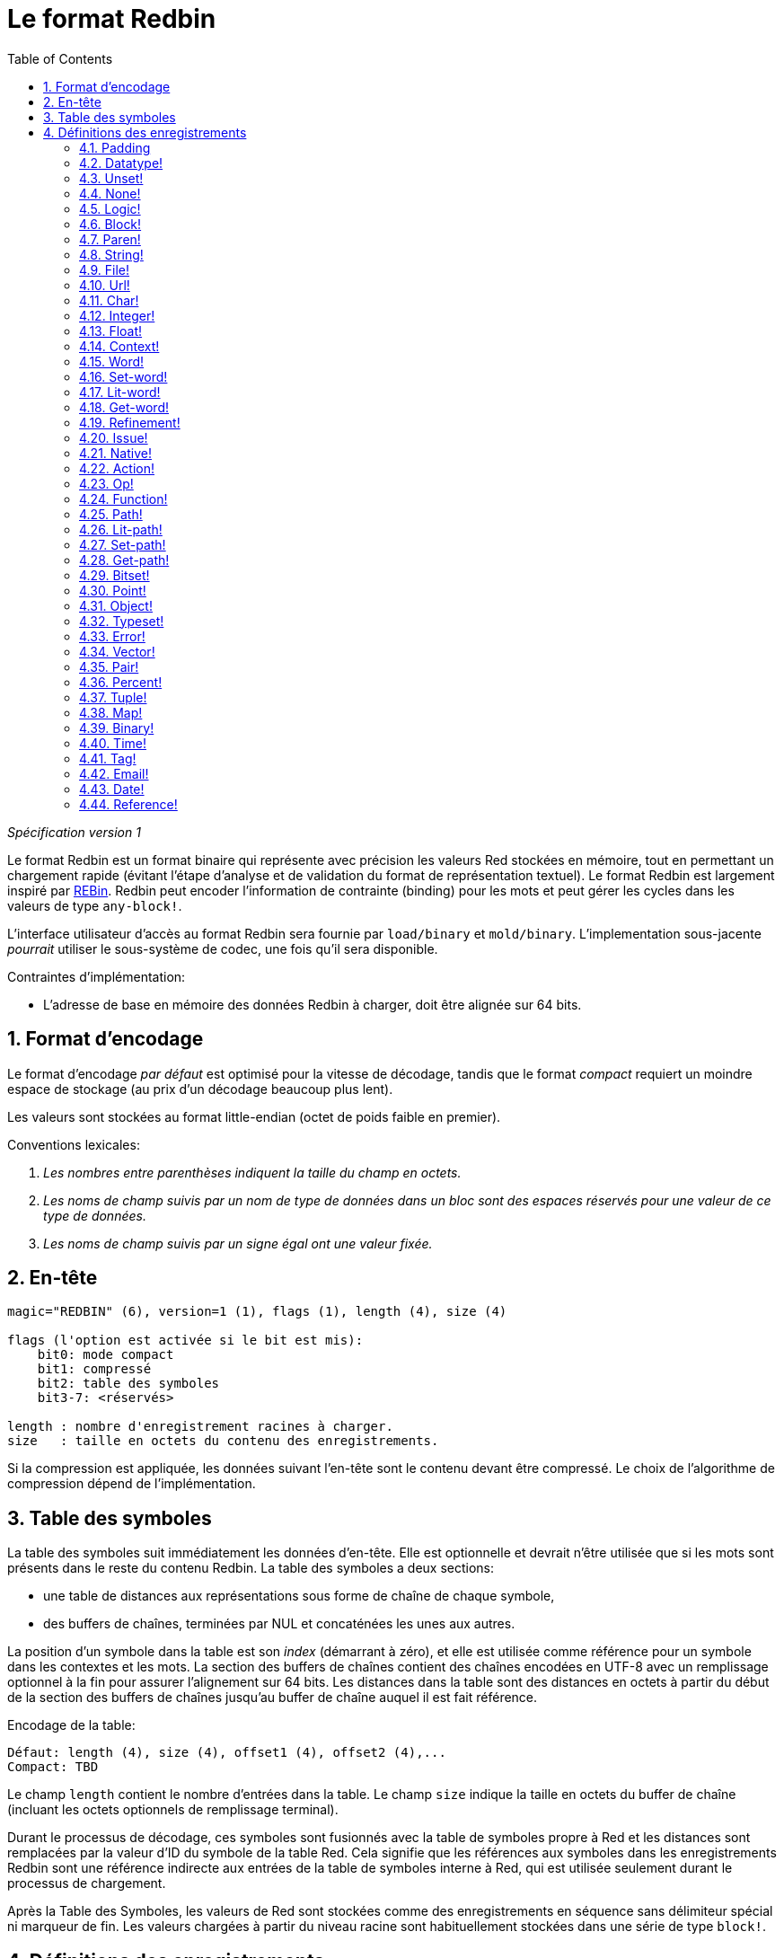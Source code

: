 = Le format Redbin
:toc:
:numbered:

_Spécification version 1_

Le format Redbin est un format binaire qui représente avec précision les valeurs Red stockées en mémoire, tout en permettant un chargement rapide (évitant l'étape d'analyse et de validation du format de représentation textuel). Le format Redbin est largement inspiré par http://www.rebol.com/article/0044.html[REBin]. Redbin peut encoder l'information de contrainte (binding) pour les mots et peut gérer les cycles dans les valeurs de type `any-block!`.

L'interface utilisateur d'accès au format Redbin sera fournie par `load/binary` et `mold/binary`. L'implementation sous-jacente _pourrait_ utiliser le sous-système de codec, une fois qu'il sera disponible.

Contraintes d'implémentation:

* L'adresse de base en mémoire des données Redbin à charger, doit être alignée sur 64 bits.

== Format d'encodage

Le format d'encodage _par défaut_ est optimisé pour la vitesse de décodage, tandis que le format _compact_ requiert un moindre espace de stockage (au prix d'un décodage beaucoup plus lent).

Les valeurs sont stockées au format little-endian (octet de poids faible en premier).

Conventions lexicales:

. _Les nombres entre parenthèses indiquent la taille du champ en octets._

. _Les noms de champ suivis par un nom de type de données dans un bloc sont des espaces réservés pour une valeur de ce type de données._

. _Les noms de champ suivis par un signe égal ont une valeur fixée._


== En-tête

----
magic="REDBIN" (6), version=1 (1), flags (1), length (4), size (4)

flags (l'option est activée si le bit est mis):
    bit0: mode compact
    bit1: compressé
    bit2: table des symboles
    bit3-7: <réservés>

length : nombre d'enregistrement racines à charger.
size   : taille en octets du contenu des enregistrements.
----

Si la compression est appliquée, les données suivant l'en-tête sont le contenu devant être compressé. Le choix de l'algorithme de compression dépend de l'implémentation.

== Table des symboles

La table des symboles suit immédiatement les données d'en-tête. Elle est optionnelle et devrait n'être utilisée que si les mots sont présents dans le reste du contenu Redbin. La table des symboles a deux sections:

* une table de distances aux représentations sous forme de chaîne de chaque symbole,
* des buffers de chaînes, terminées par NUL et concaténées les unes aux autres.

La position d'un symbole dans la table est son _index_ (démarrant à zéro), et elle est utilisée comme référence pour un symbole dans les contextes et les mots. La section des buffers de chaînes contient des chaînes encodées en UTF-8 avec un remplissage optionnel à la fin pour assurer l'alignement sur 64 bits. Les distances dans la table sont des distances en octets à partir du début de la section des buffers de chaînes jusqu'au buffer de chaîne auquel il est fait référence.

Encodage de la table:

 Défaut: length (4), size (4), offset1 (4), offset2 (4),...
 Compact: TBD

Le champ `length` contient le nombre d'entrées dans la table. Le champ `size` indique la taille en octets du buffer de chaîne (incluant les octets optionnels de remplissage terminal).

Durant le processus de décodage, ces symboles sont fusionnés avec la table de symboles propre à Red et les distances sont remplacées par la valeur d'ID du symbole de la table Red. Cela signifie que les références aux symboles dans les enregistrements Redbin sont une référence indirecte aux entrées de la table de symboles interne à Red, qui est utilisée seulement durant le processus de chargement.

Après la Table des Symboles, les valeurs de Red sont stockées comme des enregistrements en séquence sans délimiteur spécial ni marqueur de fin. Les valeurs chargées à partir du niveau racine sont habituellement stockées dans une série de type `block!`.

== Définitions des enregistrements

Chaque enregistrement commence avec un champ `header` (en-tête) de 32 bits défini comme:

****
 * bit 31    : drapeau retour-à-la-ligne
 * bit 30    : drapeau pas-de-valeurs	 (pour les contextes)
 * bit 29    : drapeau stack?   			 (pour les contextes)
 * bit 28    : drapeau self?   			 (pour les contextes)
 * bit 27    : drapeau set?    			 (pour les mots)
 * bits 26-16 : <réservé>
 * bits 15-8  : unit (utilisé pour encoder la taille des éléments dans un buffer de série)
 * bits 7-0   : type
****

Ci-dessous la description individuelle de chaque enregistrement:

=== Padding anchor:padding[] 

----
Défaut: header (4)
Compact: n/a

header/type=0
----
Cet emplacement de type vide est utilisé pour aligner correctement les valeurs sur 64 bits.

=== Datatype! anchor:datatype[] 

----
Défaut: header (4), value (4)
Compact: TBD

header/type=1
----

=== Unset! anchor:unset[] 

----
Défaut: header (4)
Compact: TBD

header/type=2
----

=== None! anchor:none[] 

----
Défaut: header (4)
Compact: TBD

header/type=3
----

=== Logic! anchor:logic[] 

----
Défaut: header (4), value=0|1 (4)
Compact: TBD

header/type=4
----

=== Block! anchor:block[] 

----
Défaut: header (4), head (4), length (4), ...
Compact: TBD

header/type=5
----

Le champ `head` indique la distance de la référence du bloc, en utilisant un entier démarrant à zéro. Le champ `length` contient le nombre de valeurs à stocker dans le bloc. Les valeurs du bloc suivent simplement la définition du bloc, aucun séparateur ou délimiteur de fin n'est requis.

=== Paren! anchor:paren[] 

----
Défaut: header (4), head (4), length (4), ...
Compact: TBD

header/type=6
----

Mêmes règles d'encodage que pour `block!`.

=== String! anchor:string[] 

----
Défaut: header (4), head (4), length (4), data (unit*length) [, padding (1-3)]
Compact: TBD

header/type=7
header/unit=1|2|4
----

Le champ `head` a la même signification que pour les blocs. Le sous-champ `unit` indique le format d'encodage de la chaîne, seules les valeurs de 1, 2 et 4 sont valides. Le champ `length` contient le nombre de points de code à stocker dans la chaîne, qui peut aller jusqu'à 16777215 (2^24 - 1) points de code. La chaîne est encodée au format UCS-1, UCS-2 ou UCS-4. Aucun caractère NUL n'est présent, ni pris en compte dans le champ `length`. Un remplissage final optionnel de 1 à 3 octets NUL peut être présent pour aligner la fin de l'enregistrement `string!` sur un groupe de 32 bits.

=== File! anchor:file[] 

----
Défaut: header (4), head (4), length (4), data (unit*length)
Compact: TBD

header/type=8
header/unit=1|2|4
----

Mêmes règles d'encodage que pour `string!`.

=== Url! anchor:url[] 

----
Défaut: header (4), head (4), length (4), data (unit*length)
Compact: TBD

header/type=9
----

Mêmes règles d'encodage que pour `string!`.

=== Char! anchor:char[] 

----
Défaut: header (4), value (4)
Compact: TBD

header/type=10
----

=== Integer! anchor:integer[] 

----
Défaut: header (4), value (4)
Compact: TBD

header/type=11
----

=== Float! anchor:float[] 

----
Défaut: [padding=0 (4),] header (4), value (8)
Compact: TBD

header/type=12

----
Le champ optionnel de remplissage (padding) est ajouté pour aligner correctement la position du champ `value` sur une valeur de 64 bits.

=== Context! anchor:context[] 

----
Défaut: header (4), length (4), symbol1 (4), symbol2 (4),..., value1 [any-type!], value2 [any-type!], ...
Compact: TBD

header/type=14
header/no-values=0|1
header/stack?=0|1
header/self?=0|1
----

Les contextes sont des valeurs Red utilisées en interne par certains types de données comme `function!`, `object!` et les types dérivés. Un contexte contient deux tables consécutives, la première est la liste des mots du contexte représentés comme des références symboliques, la seconde est celle des valeurs associées à chacun des symboles de la première table. Le champ `length` indique le nombre d'entrées dans le contexte. Les enregistrements de contexte ne peuvent exister qu'au niveau racine, il ne peuvent être imbriqués. Si le drapeau `no-values` est mis, cela signifie qu'il n'y a pas de valeurs suivant les symboles (contenu vide). Si le drapeau `stack` est mis, alors les valeurs sont allouées sur la pile et non sur le tas de la mémoire. Le drapeau `self?` est utilisé pour indiquer que le contexte est capable de gérer un mot auto-référençant (`self` dans des objets).

=== Word! anchor:word[] 

----
Défaut: header (4), symbol (4), context (4), index (4)
Compact: TBD

header/type=15
header/set?=0|1
----

Le champ `context` est une position relative au début de la section des enregistrements dans le fichier Redbin, faisant référence à une valeur de type `context!`. Le contexte doit être localisé avant l'enregistrement du mot dans la liste des enregistrements Redbin. Si `context` est égal à `-1`, cela fait référence au contexte global.

Si le champ `field` est défini, cet enregistrement est suivi par un enregistrement de type `any-value!`, et cette valeur devra être donnée au mot (dans le bon contexte) par le décodeur. Cela forme un couple nom/valeur permettant d'encoder des valeurs de mots de manière ad hoc, lorsqu'il serait trop coûteux de fournir une séquence de valeurs pour un contexte donné (essentiellement pour des couples nom/valeur dans le contexte global).

=== Set-word! anchor:set-word[] 

----
Défaut: header (4), symbol (4), context (4), index (4)
Compact: TBD

header/type=16
----

Même chose que pour `word!`.

=== Lit-word! anchor:lit-word[] 

----
Défaut: header (4), symbol (4), context (4), index (4)
Compact: TBD

header/type=17
----
Même chose que pour `word!`.

=== Get-word! anchor:get-word[] 

----
Défaut: header (4), symbol (4), context (4), index (4)
Compact: TBD

header/type=18
----
Même chose que pour `word!`.

=== Refinement! anchor:refinement[] 

----
Défaut: header (4), symbol (4), context (4), index (4)
Compact: TBD

header/type=19
----

Même chose que pour `word!`.

=== Issue! anchor:issue[] 

----
Défaut: header (4), symbol (4)
Compact: TBD

header/type=20
----

=== Native! anchor:native[] 

----
Défaut: header (4), ID (4), spec [block!]
Compact: TBD

header/type=21
----

`ID` est une position relative dans la table de sauts `natives/table`.


=== Action! anchor:action[] 

----
Défaut: header (4), ID (4), spec [block!]
Compact: TBD

header/type=22
----

`ID` est une position relative dans la table de sauts `actions/table`.

=== Op! anchor:op[] 

----
Défaut: header (4), symbol (4), 
Compact: TBD

header/type=23
----

`symbol` représente le nom de l'action, du natif ou de la fonction (du contexte global seulement) utilisé(e) comme source pour cette valeur d' `op!`. 


=== Function! anchor:function[] 

----
Défaut: header (4), context [context!], spec [block!], body [block!], args [block!], obj-ctx [context!]
Compact: TBD

header/type=24
----

=== Path! anchor:path[] 

----
Défaut: header (4), head (4), length (4), ...
Compact: TBD

header/type=25
----

Mêmes règles d'encodage que pour `block!`.

=== Lit-path! anchor:lit-path[] 

----
Défaut: header (4), head (4), length (4), ...
Compact: TBD

header/type=26
----

Mêmes règles d'encodage que pour `block!`.

=== Set-path! anchor:set-path[] 

----
Défaut: header (4), head (4), length (4), ...
Compact: TBD

header/type=27
----

Mêmes règles d'encodage que pour `block!`.

=== Get-path! anchor:get-path[] 

----
Défaut: header (4), head (4), length (4), ...
Compact: TBD

header/type=28
----

Mêmes règles d'encodage que pour `block!`.

=== Bitset! anchor:bitset[] 

----
Défaut: header (4), length (4), bits (length)
Compact: TBD

header/type=30
----

Les champs `length` indiquent le nombre de bits stockés, arrondi au multiple de 8 supérieur. Les bits sont des copies mémoire du buffer de série `bitset!`. L'ordre des octets est préservé. Le champ `bits` doit être complété avec suffisamment d'octets NUL pour conserver l'alignement à 32 bits de l'enregistrement suivant.

=== Point! anchor:point[] 

----
Défaut: header (4), x (4), y (4), z (4)
Compact: TBD

header/type=31
----

=== Object! anchor:object[] 

----
Défaut: header (4), context [reference!], class-id (4), on-set-idx (4), on-set-arity (4)
Compact: TBD

header/type=32
----

Le champ `on-set-idx` indique la position relative de `on-change*` dans la table des valeurs du contexte. `on-set-arity` stocke l'arité de cette fonction.

=== Typeset! anchor:typeset[] 

----
Défaut: header (4), array1 (4), array2 (4), array3 (4)
Compact: TBD

header/type=33
----

=== Error! anchor:error[] 

----
Défaut: header (4), context [reference!]
Compact: TBD

header/type=34
----

=== Vector! anchor:vector[] 

----
Défaut: header (4), head (4), length (4), values (unit*length)
Compact: TBD

header/type=35
----

`unit` indique la taille du type d'élément vectoriel: 1, 2, 4 ou 8 octets. Le champ `values` contient la liste des valeurs. `values` doit être complété avec des octets NUL pour aligner à 32 bits l'enregistrement suivant (si `unit` est égal à 1 ou 2).

=== Pair! anchor:pair[] 

----
Défaut: header (4), x (4), y (4)
Compact: TBD

header/type=37
----

=== Percent! anchor:percent[] 

----
Défaut: [padding=0 (4),] header (4), value (8)
Compact: TBD

header/type=38
----

La valeur de pourcentage est stockée comme un nombre à virgule flottante sur 64 bits. Le champ de remplissage optionnel est ajouté pour aligner correctement la position du champ `value` sur une valeur de 64 bits.

=== Tuple! anchor:tuple[] 

----
Défaut: header (4), array1 (4), array2 (4), array3 (4)
Compact: TBD

header/type=39
----

=== Map! anchor:map[] 

----
Défaut: header (4), length (4), ...
Compact: TBD

header/type=40
----

Le champ `length` contient le nombre d'éléments (clés + valeurs) à stocker dans la table (map). Les éléments de la table suivent simplement l'indication de la longueur, aucun séparateur ou délimiteur de fin n'est requis.

=== Binary! anchor:binary[] 

----
Défaut: header (4), head (4), length (4), ...
Compact: TBD

header/type=41
----

Mêmes règles d'encodage que pour `block!`.

=== Time! anchor:time[] 

----
Défaut: [padding=0 (4),] header (4), value (8)
Compact: TBD

header/type=43
----

La valeur d'heure est stockée au format 64 bits. Le champ de remplissage optionnel est ajouté pour aligner correctement la position du champ `value` sur une valeur de 64 bits.

=== Tag! anchor:tag[] 

----
Défaut: header (4), head (4), length (4), data (unit*length)
Compact: TBD

header/type=44
header/unit=1|2|4
----

Mêmes règles d'encodage que pour `string!`.

=== Email! anchor:email[] 

----
Défaut: header (4), head (4), length (4), data (unit*length)
Compact: TBD

header/type=45
header/unit=1|2|4
----

Mêmes règles d'encodage que pour `string!`.

=== Date! anchor:date[] 

----
Défaut: header (4), date (4), time (8)
Compact: TBD

header/type=47
----

La date est codée dans un entier de 32 bits (comme dans `red-date!`). La valeur d'heure est stockée au format 64 bits.

=== Reference! anchor:reference[] 

----
Défaut: header (4), count (4), index1 (4), index2 (4), ...
Compact: TBD

header/type=255
----

Ce type spécial d'enregistrement stocke une référence à une valeur déjà chargée de type `any-block!` ou `object!`. Cela rend possible de stocker des cycles en Redbin. La référence est créée à partir d'un chemin vers les valeurs chargées (en supposant que les valeurs racine sont stockées dans un bloc). Chaque champ `index` pointe vers la valeur de série ou d'objet dans laquelle aller, jusqu'à ce que la dernière soit atteinte, pointant vers la valeur à laquelle il doit être fait référence. Le champ `count` indique le nombre d'index à traverser. Si l'un des index doit être appliqué à un objet, il fait référence au champ correspondant de l'objet (0 => premier champ, 1 => 2e champ,...). Tous les index démarrent à zéro.